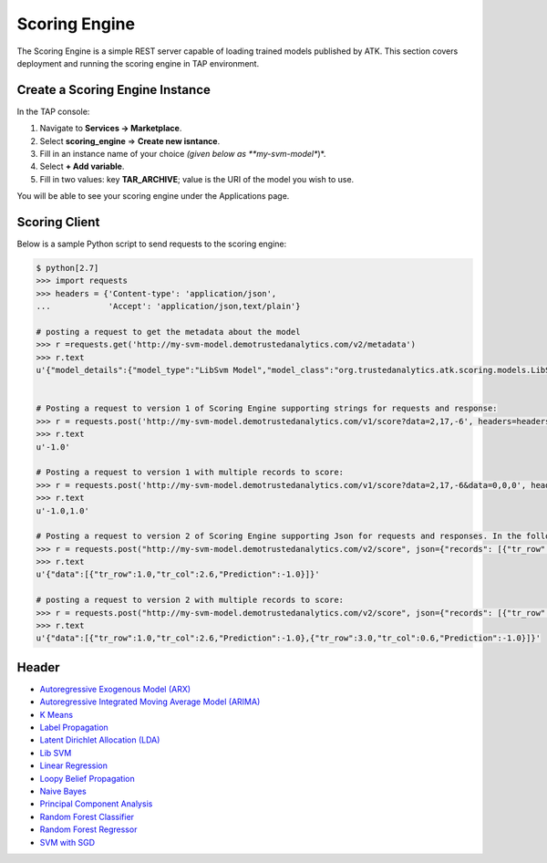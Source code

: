 .. _ad_scoring_engine:
Scoring Engine
==============
The Scoring Engine is a simple REST server capable of loading trained models published by ATK.
This section covers deployment and running the scoring engine in TAP environment.


Create a Scoring Engine Instance
--------------------------------

In the TAP console:

1) Navigate to **Services -> Marketplace**.
2) Select **scoring_engine** => **Create new isntance**.
3) Fill in an instance name of your choice *(given below as **my-svm-model**)*.
4) Select **+ Add variable**.
5) Fill in two values: key **TAR_ARCHIVE**; value is the URI of the model you wish to use.

You will be able to see your scoring engine under the Applications page.


Scoring Client
--------------

Below is a sample Python script to send requests to the scoring engine:

.. code::

    $ python[2.7]
    >>> import requests
    >>> headers = {'Content-type': 'application/json',
    ...            'Accept': 'application/json,text/plain'}

    # posting a request to get the metadata about the model
    >>> r =requests.get('http://my-svm-model.demotrustedanalytics.com/v2/metadata')
    >>> r.text
    u'{"model_details":{"model_type":"LibSvm Model","model_class":"org.trustedanalytics.atk.scoring.models.LibSvmModel","model_reader":"org.trustedanalytics.atk.scoring.models.LibSvmModelReaderPlugin","custom_values":{}},"input":[{"name":"tr_row","value":"Double"},{"name":"tr_col","value":"Double"}],"output":[{"name":"tr_row","value":"Double"},{"name":"tr_col","value":"Double"},{"name":"Prediction","value":"Double"}]}'


    # Posting a request to version 1 of Scoring Engine supporting strings for requests and response:
    >>> r = requests.post('http://my-svm-model.demotrustedanalytics.com/v1/score?data=2,17,-6', headers=headers)
    >>> r.text
    u'-1.0'

    # Posting a request to version 1 with multiple records to score:
    >>> r = requests.post('http://my-svm-model.demotrustedanalytics.com/v1/score?data=2,17,-6&data=0,0,0', headers=headers)
    >>> r.text
    u'-1.0,1.0'

    # Posting a request to version 2 of Scoring Engine supporting Json for requests and responses. In the following example, 'tr_row' and 'tr_col' are the names of the observation columns that the model was trained on:
    >>> r = requests.post("http://my-svm-model.demotrustedanalytics.com/v2/score", json={"records": [{"tr_row": 1.0, "tr_col": 2.6}]})
    >>> r.text
    u'{"data":[{"tr_row":1.0,"tr_col":2.6,"Prediction":-1.0}]}'

    # posting a request to version 2 with multiple records to score:
    >>> r = requests.post("http://my-svm-model.demotrustedanalytics.com/v2/score", json={"records": [{"tr_row": 1.0, "tr_col": 2.6},{"tr_row": 3.0, "tr_col": 0.6} ]})
    >>> r.text
    u'{"data":[{"tr_row":1.0,"tr_col":2.6,"Prediction":-1.0},{"tr_row":3.0,"tr_col":0.6,"Prediction":-1.0}]}'


Header 
------

-   `Autoregressive Exogenous Model (ARX)  <python_api/models/model-arx/publish.html>`_
-   `Autoregressive Integrated Moving Average Model (ARIMA) <python_api/models/model-arima/publish.html>`_
-   `K Means <python_api/models/model-k_means/publish.html>`_
-   `Label Propagation <python_api/graphs/graph-/label_propagation.html>`_
-   `Latent Dirichlet Allocation (LDA) <python_api/models/model-lda/publish.html>`_
-   `Lib SVM <python_api/models/model-libsvm/publish.html>`_
-   `Linear Regression <python_api/models/model-linear_regression/publish.html>`_
-   `Loopy Belief Propagation <python_api/graphs/graph-/loopy_belief_propagation.html>`_
-   `Naive Bayes <python_api/models/model-naive_bayes/publish.html>`_
-   `Principal Component Analysis <python_api/models/model-principal_components/publish.html>`_
-   `Random Forest Classifier <python_api/models/model-random_forest_classifier/publish.html>`_
-   `Random Forest Regressor <python_api/models/model-random_forest_regressor/publish.html>`_
-   `SVM with SGD <python_api/models/model-svm/publish.html>`_


